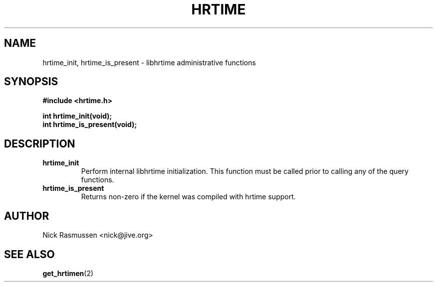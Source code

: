 .\" Hey Emacs! This file is -*- nroff -*- source.
.\"
.\" This man-page is Copyright (C) 2000 Nick Rasmussen <nick@jive.org>
.\"
.TH HRTIME 2 "Release 0.6.1" "Linux" "High-resolution timing"
.SH NAME
hrtime_init, hrtime_is_present \- libhrtime administrative functions
.SH SYNOPSIS
.nf
.B #include <hrtime.h>
.sp
.BI "int hrtime_init(void);"
.BI "int hrtime_is_present(void);"
.fi
.SH DESCRIPTION
.IP \fBhrtime_init\fP
Perform internal libhrtime initialization.  This function must be called
prior to calling any of the query functions.
.IP \fBhrtime_is_present\fP
Returns non-zero if the kernel was compiled with hrtime support.
.SH AUTHOR
Nick Rasmussen <nick@jive.org>
.SH "SEE ALSO"
.BR get_hrtimen (2)

